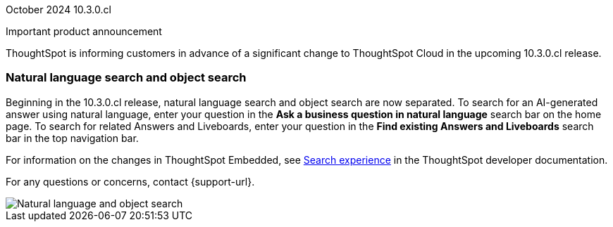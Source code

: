 ifndef::pendo-links[]
October 2024 [label label-dep]#10.3.0.cl#
endif::[]
ifdef::pendo-links[]
[month-year-whats-new]#September 2024#
[label label-dep-whats-new]#10.3.0.cl#
endif::[]
[#primary-10-2-0-cl]

// Business User

.Important product announcement
****
ThoughtSpot is informing customers in advance of a significant change to ThoughtSpot Cloud in the upcoming 10.3.0.cl release.

[#10-2-0-cl-search-split]
[discrete]
=== Natural language search and object search

// Naomi. jira: SCAL-210305. docs jira: SCAL-221925
// PM: Mohil, Neerav

Beginning in the 10.3.0.cl release, natural language search and object search are now separated. To search for an AI-generated answer using natural language, enter your question in the *Ask a business question in natural language* search bar on the home page. To search for related Answers and Liveboards, enter your question in the *Find existing Answers and Liveboards* search bar in the top navigation bar.

For information on the changes in ThoughtSpot Embedded, see https://developers.thoughtspot.com/docs/full-app-customize#_search_experience[Search experience^] in the ThoughtSpot developer documentation.

For any questions or concerns, contact {support-url}.

image::search-split.png[Natural language and object search]
****

